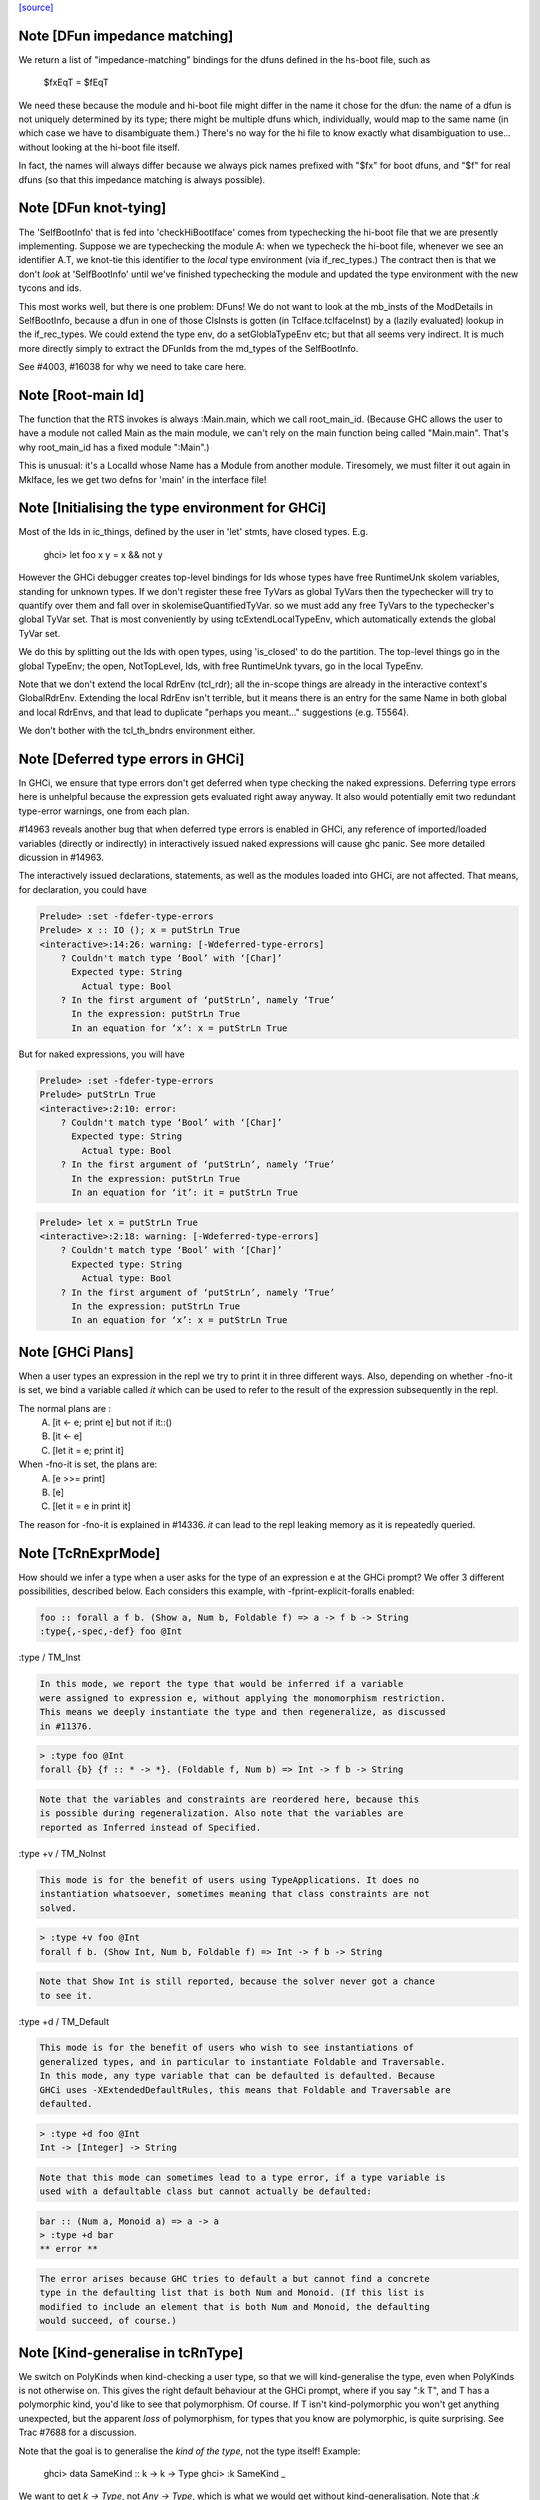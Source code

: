 `[source] <https://gitlab.haskell.org/ghc/ghc/tree/master/compiler/typecheck/TcRnDriver.hs>`_

Note [DFun impedance matching]
~~~~~~~~~~~~~~~~~~~~~~~~~~~~~~~~~
We return a list of "impedance-matching" bindings for the dfuns
defined in the hs-boot file, such as
          $fxEqT = $fEqT
We need these because the module and hi-boot file might differ in
the name it chose for the dfun: the name of a dfun is not
uniquely determined by its type; there might be multiple dfuns
which, individually, would map to the same name (in which case
we have to disambiguate them.)  There's no way for the hi file
to know exactly what disambiguation to use... without looking
at the hi-boot file itself.

In fact, the names will always differ because we always pick names
prefixed with "$fx" for boot dfuns, and "$f" for real dfuns
(so that this impedance matching is always possible).



Note [DFun knot-tying]
~~~~~~~~~~~~~~~~~~~~~~
The 'SelfBootInfo' that is fed into 'checkHiBootIface' comes from
typechecking the hi-boot file that we are presently implementing.
Suppose we are typechecking the module A: when we typecheck the
hi-boot file, whenever we see an identifier A.T, we knot-tie this
identifier to the *local* type environment (via if_rec_types.)  The
contract then is that we don't *look* at 'SelfBootInfo' until we've
finished typechecking the module and updated the type environment with
the new tycons and ids.

This most works well, but there is one problem: DFuns!  We do not want
to look at the mb_insts of the ModDetails in SelfBootInfo, because a
dfun in one of those ClsInsts is gotten (in TcIface.tcIfaceInst) by a
(lazily evaluated) lookup in the if_rec_types.  We could extend the
type env, do a setGloblaTypeEnv etc; but that all seems very indirect.
It is much more directly simply to extract the DFunIds from the
md_types of the SelfBootInfo.

See #4003, #16038 for why we need to take care here.


Note [Root-main Id]
~~~~~~~~~~~~~~~~~~~
The function that the RTS invokes is always :Main.main, which we call
root_main_id.  (Because GHC allows the user to have a module not
called Main as the main module, we can't rely on the main function
being called "Main.main".  That's why root_main_id has a fixed module
":Main".)

This is unusual: it's a LocalId whose Name has a Module from another
module.  Tiresomely, we must filter it out again in MkIface, les we
get two defns for 'main' in the interface file!




Note [Initialising the type environment for GHCi]
~~~~~~~~~~~~~~~~~~~~~~~~~~~~~~~~~~~~~~~~~~~~~~~~~~~~
Most of the Ids in ic_things, defined by the user in 'let' stmts,
have closed types. E.g.
   ghci> let foo x y = x && not y

However the GHCi debugger creates top-level bindings for Ids whose
types have free RuntimeUnk skolem variables, standing for unknown
types.  If we don't register these free TyVars as global TyVars then
the typechecker will try to quantify over them and fall over in
skolemiseQuantifiedTyVar. so we must add any free TyVars to the
typechecker's global TyVar set.  That is most conveniently by using
tcExtendLocalTypeEnv, which automatically extends the global TyVar
set.

We do this by splitting out the Ids with open types, using 'is_closed'
to do the partition.  The top-level things go in the global TypeEnv;
the open, NotTopLevel, Ids, with free RuntimeUnk tyvars, go in the
local TypeEnv.

Note that we don't extend the local RdrEnv (tcl_rdr); all the in-scope
things are already in the interactive context's GlobalRdrEnv.
Extending the local RdrEnv isn't terrible, but it means there is an
entry for the same Name in both global and local RdrEnvs, and that
lead to duplicate "perhaps you meant..." suggestions (e.g. T5564).

We don't bother with the tcl_th_bndrs environment either.


Note [Deferred type errors in GHCi]
~~~~~~~~~~~~~~~~~~~~~~~~~~~~~~~~~~~~~~
In GHCi, we ensure that type errors don't get deferred when type checking the
naked expressions. Deferring type errors here is unhelpful because the
expression gets evaluated right away anyway. It also would potentially emit
two redundant type-error warnings, one from each plan.

#14963 reveals another bug that when deferred type errors is enabled
in GHCi, any reference of imported/loaded variables (directly or indirectly)
in interactively issued naked expressions will cause ghc panic. See more
detailed dicussion in #14963.

The interactively issued declarations, statements, as well as the modules
loaded into GHCi, are not affected. That means, for declaration, you could
have

.. code-block:: haskell

    Prelude> :set -fdefer-type-errors
    Prelude> x :: IO (); x = putStrLn True
    <interactive>:14:26: warning: [-Wdeferred-type-errors]
        ? Couldn't match type ‘Bool’ with ‘[Char]’
          Expected type: String
            Actual type: Bool
        ? In the first argument of ‘putStrLn’, namely ‘True’
          In the expression: putStrLn True
          In an equation for ‘x’: x = putStrLn True

But for naked expressions, you will have

.. code-block:: haskell

    Prelude> :set -fdefer-type-errors
    Prelude> putStrLn True
    <interactive>:2:10: error:
        ? Couldn't match type ‘Bool’ with ‘[Char]’
          Expected type: String
            Actual type: Bool
        ? In the first argument of ‘putStrLn’, namely ‘True’
          In the expression: putStrLn True
          In an equation for ‘it’: it = putStrLn True

.. code-block:: haskell

    Prelude> let x = putStrLn True
    <interactive>:2:18: warning: [-Wdeferred-type-errors]
        ? Couldn't match type ‘Bool’ with ‘[Char]’
          Expected type: String
            Actual type: Bool
        ? In the first argument of ‘putStrLn’, namely ‘True’
          In the expression: putStrLn True
          In an equation for ‘x’: x = putStrLn True


Note [GHCi Plans]
~~~~~~~~~~~~~~~~~
When a user types an expression in the repl we try to print it in three different
ways. Also, depending on whether -fno-it is set, we bind a variable called `it`
which can be used to refer to the result of the expression subsequently in the repl.

The normal plans are :
  A. [it <- e; print e]     but not if it::()
  B. [it <- e]
  C. [let it = e; print it]

When -fno-it is set, the plans are:
  A. [e >>= print]
  B. [e]
  C. [let it = e in print it]

The reason for -fno-it is explained in #14336. `it` can lead to the repl
leaking memory as it is repeatedly queried.


Note [TcRnExprMode]
~~~~~~~~~~~~~~~~~~~~~~
How should we infer a type when a user asks for the type of an expression e
at the GHCi prompt? We offer 3 different possibilities, described below. Each
considers this example, with -fprint-explicit-foralls enabled:

.. code-block:: haskell

  foo :: forall a f b. (Show a, Num b, Foldable f) => a -> f b -> String
  :type{,-spec,-def} foo @Int

:type / TM_Inst

.. code-block:: haskell

  In this mode, we report the type that would be inferred if a variable
  were assigned to expression e, without applying the monomorphism restriction.
  This means we deeply instantiate the type and then regeneralize, as discussed
  in #11376.

.. code-block:: haskell

  > :type foo @Int
  forall {b} {f :: * -> *}. (Foldable f, Num b) => Int -> f b -> String

.. code-block:: haskell

  Note that the variables and constraints are reordered here, because this
  is possible during regeneralization. Also note that the variables are
  reported as Inferred instead of Specified.

:type +v / TM_NoInst

.. code-block:: haskell

  This mode is for the benefit of users using TypeApplications. It does no
  instantiation whatsoever, sometimes meaning that class constraints are not
  solved.

.. code-block:: haskell

  > :type +v foo @Int
  forall f b. (Show Int, Num b, Foldable f) => Int -> f b -> String

.. code-block:: haskell

  Note that Show Int is still reported, because the solver never got a chance
  to see it.

:type +d / TM_Default

.. code-block:: haskell

  This mode is for the benefit of users who wish to see instantiations of
  generalized types, and in particular to instantiate Foldable and Traversable.
  In this mode, any type variable that can be defaulted is defaulted. Because
  GHCi uses -XExtendedDefaultRules, this means that Foldable and Traversable are
  defaulted.

.. code-block:: haskell

  > :type +d foo @Int
  Int -> [Integer] -> String

.. code-block:: haskell

  Note that this mode can sometimes lead to a type error, if a type variable is
  used with a defaultable class but cannot actually be defaulted:

.. code-block:: haskell

  bar :: (Num a, Monoid a) => a -> a
  > :type +d bar
  ** error **

.. code-block:: haskell

  The error arises because GHC tries to default a but cannot find a concrete
  type in the defaulting list that is both Num and Monoid. (If this list is
  modified to include an element that is both Num and Monoid, the defaulting
  would succeed, of course.)



Note [Kind-generalise in tcRnType]
~~~~~~~~~~~~~~~~~~~~~~~~~~~~~~~~~~~~~
We switch on PolyKinds when kind-checking a user type, so that we will
kind-generalise the type, even when PolyKinds is not otherwise on.
This gives the right default behaviour at the GHCi prompt, where if
you say ":k T", and T has a polymorphic kind, you'd like to see that
polymorphism. Of course.  If T isn't kind-polymorphic you won't get
anything unexpected, but the apparent *loss* of polymorphism, for
types that you know are polymorphic, is quite surprising.  See Trac
#7688 for a discussion.

Note that the goal is to generalise the *kind of the type*, not
the type itself! Example:
  ghci> data SameKind :: k -> k -> Type
  ghci> :k SameKind _

We want to get `k -> Type`, not `Any -> Type`, which is what we would
get without kind-generalisation. Note that `:k SameKind` is OK, as
GHC will not instantiate SameKind here, and so we see its full kind
of `forall k. k -> k -> Type`.


